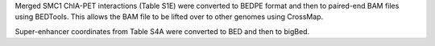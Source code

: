 Merged SMC1 ChIA-PET interactions (Table S1E) were converted to BEDPE format
and then to paired-end BAM files using BEDTools. This allows the BAM file to be
lifted over to other genomes using CrossMap.

Super-enhancer coordinates from Table S4A were converted to BED and then to
bigBed.
